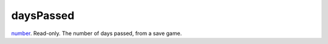daysPassed
====================================================================================================

`number`_. Read-only. The number of days passed, from a save game.

.. _`number`: ../../../lua/type/number.html
